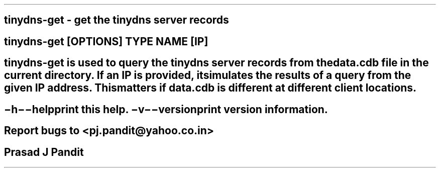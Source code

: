 \"
\" tinydns-get.1: This is a manuscript of the manual page for `tinydns-get'.
\" This file is part of the `djbdns' project version 1.05.3 and later.
\"

\" No hyphenation
.hy 0
.nr HY 0

.TH tinydns-get 1

.SH NAME
\fBtinydns-get\fR - get the tinydns server records

.SH SYNOPSIS
\fBtinydns-get\fR [\fBOPTIONS\fR] TYPE NAME [IP]

.SH DESCRIPTION
\fBtinydns-get\fR is used to query the \fBtinydns\fR server records from the
data.cdb file in the current directory. If an IP is provided, it simulates the
results of a query from the given IP address. This matters if data.cdb is
different at different client locations.

.SH OPTIONS
.TP
.B \-h \-\-help
 print this help.
.TP
.B \-v \-\-version
 print version information.

.SH BUGS
Report bugs to <pj.pandit@yahoo.co.in>

.SH AUTHOR
Prasad J Pandit
